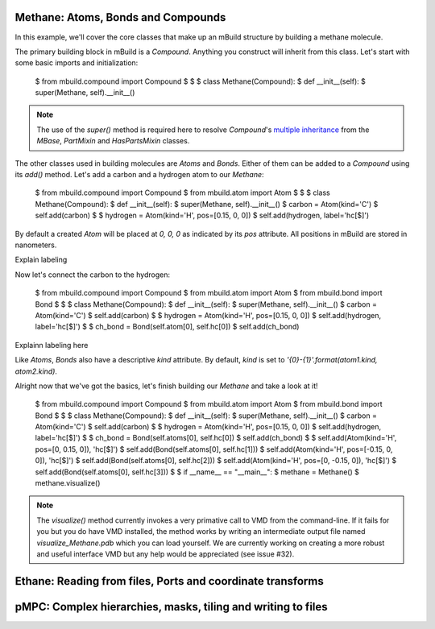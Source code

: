 Methane: Atoms, Bonds and Compounds
-----------------------------------
In this example, we'll cover the core classes that make up an mBuild structure
by building a methane molecule.

The primary building block in mBuild is a `Compound`. Anything you construct
will inherit from this class. Let's start with some basic imports and
initialization:

    $ from mbuild.compound import Compound
    $
    $
    $ class Methane(Compound):
    $    def __init__(self):
    $        super(Methane, self).__init__()

.. note:: The use of the `super()` method is required here to resolve
          `Compound`'s `multiple inheritance <http://stackoverflow.com/questions/3277367/how-does-pythons-super-work-with-multiple-inheritance>`_
          from the `MBase`, `PartMixin` and `HasPartsMixin` classes.

The other classes used in building molecules are `Atoms` and `Bonds`. Either of
them can be added to a `Compound` using its `add()` method. Let's add a carbon
and a hydrogen atom to our `Methane`:

    $ from mbuild.compound import Compound
    $ from mbuild.atom import Atom
    $
    $
    $ class Methane(Compound):
    $    def __init__(self):
    $        super(Methane, self).__init__()
    $        carbon = Atom(kind='C')
    $        self.add(carbon)
    $
    $        hydrogen = Atom(kind='H', pos=[0.15, 0, 0])
    $        self.add(hydrogen, label='hc[$]')

By default a created `Atom` will be placed at `0, 0, 0` as indicated by its
`pos` attribute. All positions in mBuild are stored in nanometers.

Explain labeling

Now let's connect the carbon to the hydrogen:

    $ from mbuild.compound import Compound
    $ from mbuild.atom import Atom
    $ from mbuild.bond import Bond
    $
    $
    $ class Methane(Compound):
    $    def __init__(self):
    $        super(Methane, self).__init__()
    $        carbon = Atom(kind='C')
    $        self.add(carbon)
    $
    $        hydrogen = Atom(kind='H', pos=[0.15, 0, 0])
    $        self.add(hydrogen, label='hc[$]')
    $
    $        ch_bond = Bond(self.atom[0], self.hc[0])
    $        self.add(ch_bond)

Explainn labeling here


Like `Atoms`, `Bonds` also have a descriptive `kind` attribute. By default,
`kind` is set to `'{0}-{1}'.format(atom1.kind, atom2.kind)`.

Alright now that we've got the basics, let's finish building our `Methane` and
take a look at it!


    $ from mbuild.compound import Compound
    $ from mbuild.atom import Atom
    $ from mbuild.bond import Bond
    $
    $
    $ class Methane(Compound):
    $     def __init__(self):
    $         super(Methane, self).__init__()
    $         carbon = Atom(kind='C')
    $         self.add(carbon)
    $
    $        hydrogen = Atom(kind='H', pos=[0.15, 0, 0])
    $        self.add(hydrogen, label='hc[$]')
    $
    $        ch_bond = Bond(self.atoms[0], self.hc[0])
    $        self.add(ch_bond)
    $
    $         self.add(Atom(kind='H', pos=[0, 0.15, 0]), 'hc[$]')
    $         self.add(Bond(self.atoms[0], self.hc[1]))
    $         self.add(Atom(kind='H', pos=[-0.15, 0, 0]), 'hc[$]')
    $         self.add(Bond(self.atoms[0], self.hc[2]))
    $         self.add(Atom(kind='H', pos=[0, -0.15, 0]), 'hc[$]')
    $         self.add(Bond(self.atoms[0], self.hc[3]))
    $
    $ if __name__ == "__main__":
    $     methane = Methane()
    $     methane.visualize()

.. note:: The `visualize()` method currently invokes a very primative call to
          VMD from the command-line. If it fails for you but you do have VMD
          installed, the method works by writing an intermediate output file
          named `visualize_Methane.pdb` which you can load yourself. We are
          currently working on creating a more robust and useful interface VMD
          but any help would be appreciated (see issue #32).



Ethane: Reading from files, Ports and coordinate transforms
-----------------------------------------------------------

pMPC: Complex hierarchies, masks, tiling and writing to files
-------------------------------------------------------------

